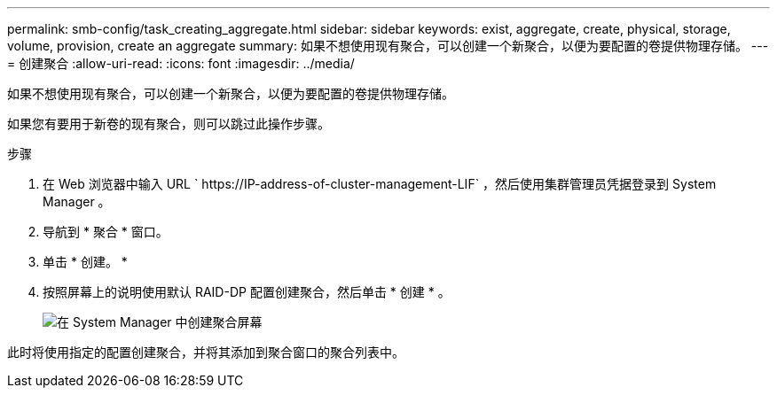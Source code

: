 ---
permalink: smb-config/task_creating_aggregate.html 
sidebar: sidebar 
keywords: exist, aggregate, create, physical, storage, volume, provision, create an aggregate 
summary: 如果不想使用现有聚合，可以创建一个新聚合，以便为要配置的卷提供物理存储。 
---
= 创建聚合
:allow-uri-read: 
:icons: font
:imagesdir: ../media/


[role="lead"]
如果不想使用现有聚合，可以创建一个新聚合，以便为要配置的卷提供物理存储。

如果您有要用于新卷的现有聚合，则可以跳过此操作步骤。

.步骤
. 在 Web 浏览器中输入 URL ` +https://IP-address-of-cluster-management-LIF+` ，然后使用集群管理员凭据登录到 System Manager 。
. 导航到 * 聚合 * 窗口。
. 单击 * 创建。 *
. 按照屏幕上的说明使用默认 RAID-DP 配置创建聚合，然后单击 * 创建 * 。
+
image::../media/aggregate_creation_smb.gif[在 System Manager 中创建聚合屏幕]



此时将使用指定的配置创建聚合，并将其添加到聚合窗口的聚合列表中。
